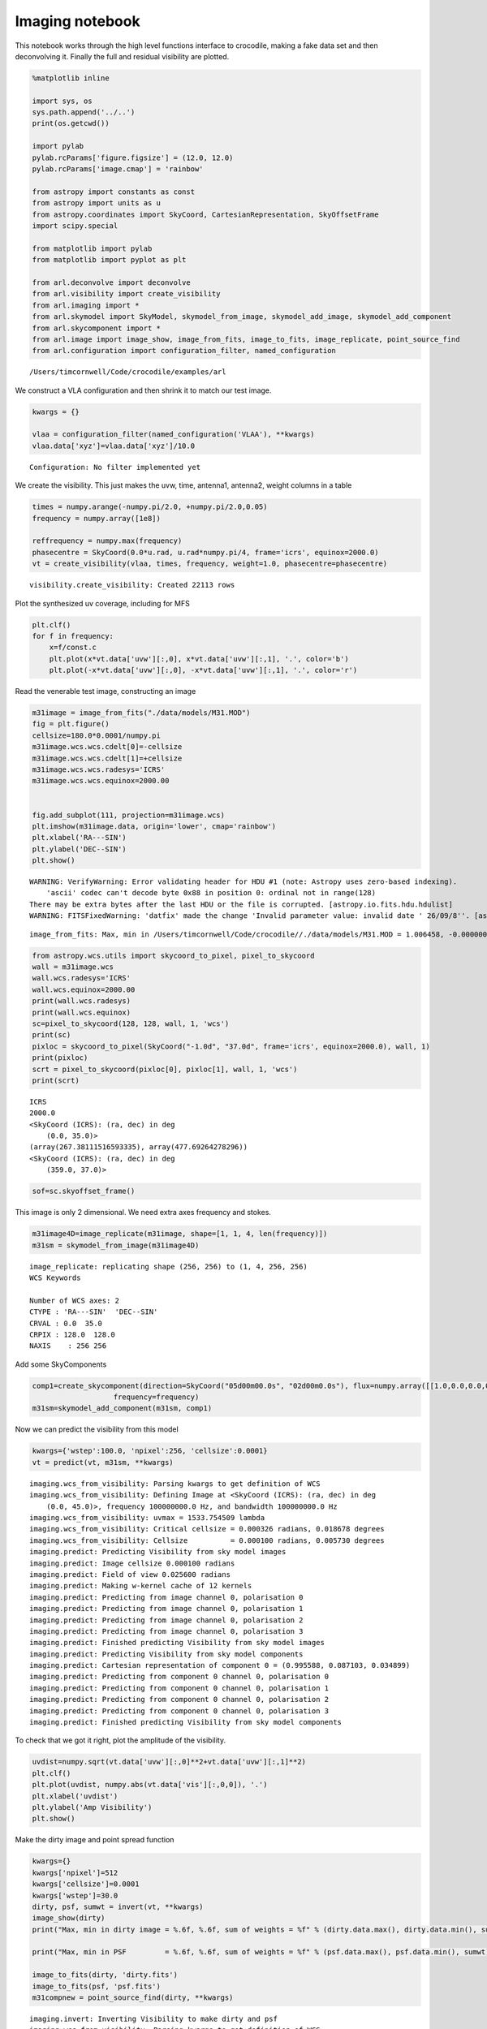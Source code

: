 
Imaging notebook
================

This notebook works through the high level functions interface to
crocodile, making a fake data set and then deconvolving it. Finally the
full and residual visibility are plotted.

.. code:: python

    %matplotlib inline
    
    import sys, os 
    sys.path.append('../..') 
    print(os.getcwd())
    
    import pylab
    pylab.rcParams['figure.figsize'] = (12.0, 12.0)
    pylab.rcParams['image.cmap'] = 'rainbow'
    
    from astropy import constants as const
    from astropy import units as u
    from astropy.coordinates import SkyCoord, CartesianRepresentation, SkyOffsetFrame
    import scipy.special
    
    from matplotlib import pylab
    from matplotlib import pyplot as plt
    
    from arl.deconvolve import deconvolve
    from arl.visibility import create_visibility
    from arl.imaging import *
    from arl.skymodel import SkyModel, skymodel_from_image, skymodel_add_image, skymodel_add_component
    from arl.skycomponent import *
    from arl.image import image_show, image_from_fits, image_to_fits, image_replicate, point_source_find
    from arl.configuration import configuration_filter, named_configuration


.. parsed-literal::

    /Users/timcornwell/Code/crocodile/examples/arl


We construct a VLA configuration and then shrink it to match our test
image.

.. code:: python

    kwargs = {}
    
    vlaa = configuration_filter(named_configuration('VLAA'), **kwargs)
    vlaa.data['xyz']=vlaa.data['xyz']/10.0


.. parsed-literal::

    Configuration: No filter implemented yet


We create the visibility. This just makes the uvw, time, antenna1,
antenna2, weight columns in a table

.. code:: python

    times = numpy.arange(-numpy.pi/2.0, +numpy.pi/2.0,0.05)
    frequency = numpy.array([1e8])
    
    reffrequency = numpy.max(frequency)
    phasecentre = SkyCoord(0.0*u.rad, u.rad*numpy.pi/4, frame='icrs', equinox=2000.0)
    vt = create_visibility(vlaa, times, frequency, weight=1.0, phasecentre=phasecentre)


.. parsed-literal::

    visibility.create_visibility: Created 22113 rows


Plot the synthesized uv coverage, including for MFS

.. code:: python

    plt.clf()
    for f in frequency:
        x=f/const.c
        plt.plot(x*vt.data['uvw'][:,0], x*vt.data['uvw'][:,1], '.', color='b')
        plt.plot(-x*vt.data['uvw'][:,0], -x*vt.data['uvw'][:,1], '.', color='r')



.. image:: imaging_files/imaging_7_0.png


Read the venerable test image, constructing an image

.. code:: python

    m31image = image_from_fits("./data/models/M31.MOD")
    fig = plt.figure()
    cellsize=180.0*0.0001/numpy.pi
    m31image.wcs.wcs.cdelt[0]=-cellsize
    m31image.wcs.wcs.cdelt[1]=+cellsize
    m31image.wcs.wcs.radesys='ICRS'
    m31image.wcs.wcs.equinox=2000.00
    
    
    fig.add_subplot(111, projection=m31image.wcs)
    plt.imshow(m31image.data, origin='lower', cmap='rainbow')
    plt.xlabel('RA---SIN')
    plt.ylabel('DEC--SIN')
    plt.show()


.. parsed-literal::

    WARNING: VerifyWarning: Error validating header for HDU #1 (note: Astropy uses zero-based indexing).
        'ascii' codec can't decode byte 0x88 in position 0: ordinal not in range(128)
    There may be extra bytes after the last HDU or the file is corrupted. [astropy.io.fits.hdu.hdulist]
    WARNING: FITSFixedWarning: 'datfix' made the change 'Invalid parameter value: invalid date ' 26/09/8''. [astropy.wcs.wcs]


.. parsed-literal::

    image_from_fits: Max, min in /Users/timcornwell/Code/crocodile//./data/models/M31.MOD = 1.006458, -0.000000



.. image:: imaging_files/imaging_9_2.png


.. code:: python

    from astropy.wcs.utils import skycoord_to_pixel, pixel_to_skycoord
    wall = m31image.wcs
    wall.wcs.radesys='ICRS'
    wall.wcs.equinox=2000.00
    print(wall.wcs.radesys)
    print(wall.wcs.equinox)
    sc=pixel_to_skycoord(128, 128, wall, 1, 'wcs')
    print(sc)
    pixloc = skycoord_to_pixel(SkyCoord("-1.0d", "37.0d", frame='icrs', equinox=2000.0), wall, 1)
    print(pixloc)
    scrt = pixel_to_skycoord(pixloc[0], pixloc[1], wall, 1, 'wcs')
    print(scrt)


.. parsed-literal::

    ICRS
    2000.0
    <SkyCoord (ICRS): (ra, dec) in deg
        (0.0, 35.0)>
    (array(267.38111516593335), array(477.69264278296))
    <SkyCoord (ICRS): (ra, dec) in deg
        (359.0, 37.0)>


.. code:: python

    sof=sc.skyoffset_frame()

This image is only 2 dimensional. We need extra axes frequency and
stokes.

.. code:: python

    m31image4D=image_replicate(m31image, shape=[1, 1, 4, len(frequency)])
    m31sm = skymodel_from_image(m31image4D)


.. parsed-literal::

    image_replicate: replicating shape (256, 256) to (1, 4, 256, 256)
    WCS Keywords
    
    Number of WCS axes: 2
    CTYPE : 'RA---SIN'  'DEC--SIN'  
    CRVAL : 0.0  35.0  
    CRPIX : 128.0  128.0  
    NAXIS    : 256 256


Add some SkyComponents

.. code:: python

    comp1=create_skycomponent(direction=SkyCoord("05d00m00.0s", "02d00m0.0s"), flux=numpy.array([[1.0,0.0,0.0,0.0]]), 
                       frequency=frequency)
    m31sm=skymodel_add_component(m31sm, comp1)

Now we can predict the visibility from this model

.. code:: python

    kwargs={'wstep':100.0, 'npixel':256, 'cellsize':0.0001}
    vt = predict(vt, m31sm, **kwargs)


.. parsed-literal::

    imaging.wcs_from_visibility: Parsing kwargs to get definition of WCS
    imaging.wcs_from_visibility: Defining Image at <SkyCoord (ICRS): (ra, dec) in deg
        (0.0, 45.0)>, frequency 100000000.0 Hz, and bandwidth 100000000.0 Hz
    imaging.wcs_from_visibility: uvmax = 1533.754509 lambda
    imaging.wcs_from_visibility: Critical cellsize = 0.000326 radians, 0.018678 degrees
    imaging.wcs_from_visibility: Cellsize          = 0.000100 radians, 0.005730 degrees
    imaging.predict: Predicting Visibility from sky model images
    imaging.predict: Image cellsize 0.000100 radians
    imaging.predict: Field of view 0.025600 radians
    imaging.predict: Making w-kernel cache of 12 kernels
    imaging.predict: Predicting from image channel 0, polarisation 0
    imaging.predict: Predicting from image channel 0, polarisation 1
    imaging.predict: Predicting from image channel 0, polarisation 2
    imaging.predict: Predicting from image channel 0, polarisation 3
    imaging.predict: Finished predicting Visibility from sky model images
    imaging.predict: Predicting Visibility from sky model components
    imaging.predict: Cartesian representation of component 0 = (0.995588, 0.087103, 0.034899)
    imaging.predict: Predicting from component 0 channel 0, polarisation 0
    imaging.predict: Predicting from component 0 channel 0, polarisation 1
    imaging.predict: Predicting from component 0 channel 0, polarisation 2
    imaging.predict: Predicting from component 0 channel 0, polarisation 3
    imaging.predict: Finished predicting Visibility from sky model components


To check that we got it right, plot the amplitude of the visibility.

.. code:: python

    uvdist=numpy.sqrt(vt.data['uvw'][:,0]**2+vt.data['uvw'][:,1]**2)
    plt.clf()
    plt.plot(uvdist, numpy.abs(vt.data['vis'][:,0,0]), '.')
    plt.xlabel('uvdist')
    plt.ylabel('Amp Visibility')
    plt.show()



.. image:: imaging_files/imaging_19_0.png


Make the dirty image and point spread function

.. code:: python

    kwargs={}
    kwargs['npixel']=512
    kwargs['cellsize']=0.0001
    kwargs['wstep']=30.0
    dirty, psf, sumwt = invert(vt, **kwargs)
    image_show(dirty)
    print("Max, min in dirty image = %.6f, %.6f, sum of weights = %f" % (dirty.data.max(), dirty.data.min(), sumwt))
    
    print("Max, min in PSF         = %.6f, %.6f, sum of weights = %f" % (psf.data.max(), psf.data.min(), sumwt))
    
    image_to_fits(dirty, 'dirty.fits')
    image_to_fits(psf, 'psf.fits')
    m31compnew = point_source_find(dirty, **kwargs)


.. parsed-literal::

    imaging.invert: Inverting Visibility to make dirty and psf
    imaging.wcs_from_visibility: Parsing kwargs to get definition of WCS
    imaging.wcs_from_visibility: Defining Image at <SkyCoord (ICRS): (ra, dec) in deg
        (0.0, 45.0)>, frequency 100000000.0 Hz, and bandwidth 100000000.0 Hz
    imaging.wcs_from_visibility: uvmax = 1533.754509 lambda
    imaging.wcs_from_visibility: Critical cellsize = 0.000326 radians, 0.018678 degrees
    imaging.wcs_from_visibility: Cellsize          = 0.000100 radians, 0.005730 degrees
    imaging.invert: Specified npixel=512, cellsize = 0.000100 rad, FOV = 0.051200 rad
    imaging.invert: Making w-kernel cache of 39 kernels
    imaging.invert: Inverting channel 0, polarisation 0
    imaging.invert: Inverting channel 0, polarisation 1
    imaging.invert: Inverting channel 0, polarisation 2
    imaging.invert: Inverting channel 0, polarisation 3
    imaging.invert: Finished making dirty and psf
    Max, min in dirty image = 20.858104, -1.150472, sum of weights = 0.038254
    Max, min in PSF         = 1.000000, -0.111255, sum of weights = 0.038254
    imaging.point_source_find: Finding components in Image
    imaging.point_source_find: Found peak at pixel coordinates [  0   2 281 248]
    imaging.point_source_find: Found peak at world coordinates <SkyCoord (ICRS): (ra, dec) in deg
        (0.06498543, 45.14322122)>
    imaging.point_source_find: Flux is [[ 20.85441456  20.84613299  20.85810395  20.84613299]]



.. image:: imaging_files/imaging_21_1.png


.. code:: python

    kwargs={'niter':100, 'threshold':0.001, 'fracthresh':0.01}
    comp, residual = deconvolve(dirty, psf, **kwargs)


.. parsed-literal::

    clean.clean: Processing pol 0, channel 0
    Peak of PSF = 1.0 at (256, 256)
    Peak of Dirty = 20.8544145565 at (281, 248)
    Coupling matrix =
     [[ 1.          0.98254714  0.76027592  0.19824986]
     [ 0.98254714  0.96555194  0.74886582  0.19720193]
     [ 0.76027592  0.74886582  0.60082915  0.18228196]
     [ 0.19824986  0.19720193  0.18228196  0.10628513]]
    Max abs in dirty Image = 20.854415
    Start of minor cycle
    This minor cycle will stop at 100 iterations or peak < 0.208544145565
    Minor cycle 0, peak [ 17.17797575  17.11536467  16.25758005  12.34458622] at [268, 260, 3]
    Minor cycle 10, peak [ 7.64043702  7.60799231  7.16590603  5.4673393 ] at [326, 267, 3]
    Minor cycle 20, peak [ 4.14116078  4.12215284  3.86464977  2.88518751] at [280, 218, 3]
    Minor cycle 30, peak [ 4.27011326  4.24515851  3.87970263  1.94575087] at [247, 185, 3]
    Minor cycle 40, peak [ 3.0363207   3.01519863  2.72668914  1.58108298] at [336, 264, 3]
    Minor cycle 50, peak [ 2.31747841  2.30096778  2.07785376  1.2180931 ] at [247, 299, 3]
    Minor cycle 60, peak [ 1.29442422  1.29667699  1.31423858  0.93643833] at [263, 284, 3]
    Minor cycle 70, peak [ 1.45144461  1.44815533  1.38676004  0.77235553] at [256, 265, 3]
    Minor cycle 80, peak [ 1.52273881  1.51263266  1.36841427  0.67674235] at [280, 203, 3]
    Minor cycle 90, peak [ 1.92605592  1.90622696  1.63462074  0.59406316] at [315, 235, 3]
    End of minor cycles
    clean.clean: Skipping pol 1, channel 0
    clean.clean: Skipping pol 2, channel 0
    clean.clean: Skipping pol 3, channel 0


.. code:: python

    fig=image_show(comp)
    fig=image_show(residual)



.. image:: imaging_files/imaging_23_0.png



.. image:: imaging_files/imaging_23_1.png


.. code:: python

    kwargs={'wstep':30.0}
    vt = predict(vt, m31sm, **kwargs)
    modelsm=skymodel_from_image(comp)
    vtmodel = create_visibility(vlaa, times, frequency, weight=1.0, phasecentre=phasecentre)
    vtmodel.data = vt.data.copy()
    vtmodel=predict(vtmodel, modelsm,**kwargs)


.. parsed-literal::

    imaging.wcs_from_visibility: Parsing kwargs to get definition of WCS
    imaging.wcs_from_visibility: Defining Image at <SkyCoord (ICRS): (ra, dec) in deg
        (0.0, 45.0)>, frequency 100000000.0 Hz, and bandwidth 100000000.0 Hz
    imaging.wcs_from_visibility: uvmax = 1533.754509 lambda
    imaging.wcs_from_visibility: Critical cellsize = 0.000326 radians, 0.018678 degrees
    imaging.wcs_from_visibility: Cellsize          = 0.000163 radians, 0.009339 degrees
    imaging.predict: Predicting Visibility from sky model images
    imaging.predict: Image cellsize 0.000100 radians
    imaging.predict: Field of view 0.025600 radians
    imaging.predict: Making w-kernel cache of 39 kernels
    imaging.predict: Predicting from image channel 0, polarisation 0
    imaging.predict: Predicting from image channel 0, polarisation 1
    imaging.predict: Predicting from image channel 0, polarisation 2
    imaging.predict: Predicting from image channel 0, polarisation 3
    imaging.predict: Finished predicting Visibility from sky model images
    imaging.predict: Predicting Visibility from sky model components
    imaging.predict: Cartesian representation of component 0 = (0.995588, 0.087103, 0.034899)
    imaging.predict: Predicting from component 0 channel 0, polarisation 0
    imaging.predict: Predicting from component 0 channel 0, polarisation 1
    imaging.predict: Predicting from component 0 channel 0, polarisation 2
    imaging.predict: Predicting from component 0 channel 0, polarisation 3
    imaging.predict: Finished predicting Visibility from sky model components
    visibility.create_visibility: Created 22113 rows
    imaging.wcs_from_visibility: Parsing kwargs to get definition of WCS
    imaging.wcs_from_visibility: Defining Image at <SkyCoord (ICRS): (ra, dec) in deg
        (0.0, 45.0)>, frequency 100000000.0 Hz, and bandwidth 100000000.0 Hz
    imaging.wcs_from_visibility: uvmax = 1533.754509 lambda
    imaging.wcs_from_visibility: Critical cellsize = 0.000326 radians, 0.018678 degrees
    imaging.wcs_from_visibility: Cellsize          = 0.000163 radians, 0.009339 degrees
    imaging.predict: Predicting Visibility from sky model images
    imaging.predict: Image cellsize 0.000100 radians
    imaging.predict: Field of view 0.051200 radians
    imaging.predict: Making w-kernel cache of 39 kernels
    imaging.predict: Predicting from image channel 0, polarisation 0
    imaging.predict: Predicting from image channel 0, polarisation 1
    imaging.predict: Predicting from image channel 0, polarisation 2
    imaging.predict: Predicting from image channel 0, polarisation 3
    imaging.predict: Finished predicting Visibility from sky model images


Now we will plot the original visibility and the residual visibility.

.. code:: python

    uvdist=numpy.sqrt(vt.data['uvw'][:,0]**2+vt.data['uvw'][:,1]**2)
    plt.clf()
    plt.plot(uvdist, numpy.abs(vt.data['vis'][:,0,0]), '.', color='b')
    plt.plot(uvdist, numpy.abs(vt.data['vis'][:,0,0]-vtmodel.data['vis'][:,0,0]), '.', color='r')
    plt.xlabel('uvdist')
    plt.ylabel('Amp Visibility')
    plt.show()



.. image:: imaging_files/imaging_26_0.png


